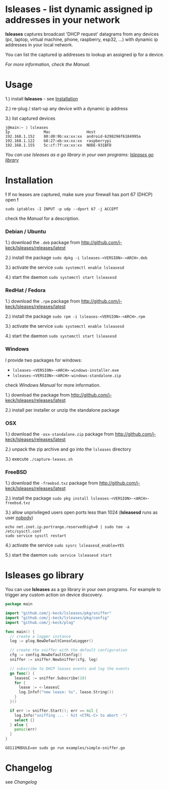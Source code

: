 * lsleases - list dynamic assigned ip addresses in your network

*lsleases* captures broadcast 'DHCP request' datagrams from any
devices (pc, laptop, virtual machine, phone, raspberry, esp32, ...)
with dynamic ip addresses in your local network.

You can list the captured ip addresses to lookup an assigned ip for a device.

/For more information, check the [[docs/manual.org][Manual]]./


* Usage

1.) install *lsleases* - see [[#installation][Installation]]

2.) re-plug / start-up any device with a dynamic ip address

3.) list captured devices

#+BEGIN_EXAMPLE
j@main:~ ⟩ lsleases
Ip               Mac                Host
192.168.1.152    80:d0:9b:xx:xx:xx  android-6298296f6184995a
192.168.1.122    b8:27:eb:xx:xx:xx  raspberrypi
192.168.1.155    5c:cf:7f:xx:xx:xx  NODE-931BFD
#+END_EXAMPLE

/You can use lsleases as a go library in your own programs: [[#lsleases-go-library][lsleases go library]]/


* Installation

*!* If no leases are captured, make sure your firewall has port 67 (DHCP) open *!*

#+BEGIN_SRC shell :eval no
sudo iptables -I INPUT -p udp --dport 67 -j ACCEPT
#+END_SRC

check the [[docs/manual.org][Manual]] for a description.


*** Debian / Ubuntu

 1.) download the ~.deb~ package from [[http://github.com/j-keck/lsleases/releases/latest]]

 2.) install the package ~sudo dpkg -i lsleases-<VERSION>-<ARCH>.deb~

 3.) activate the service ~sudo systemctl enable lsleasesd~

 4.) start the daemon ~sudo systemctl start lsleasesd~


*** RedHat / Fedora

1.) download the ~.rpm~ package from [[http://github.com/j-keck/lsleases/releases/latest]]

2.) install the package ~sudo rpm -i lsleases-<VERSION>-<ARCH>.rpm~

3.) activate the service ~sudo systemctl enable lsleasesd~

4.) start the daemon ~sudo systemctl start lsleasesd~


*** Windows

I provide two packages for windows:

  - ~lsleases-<VERSION>-<ARCH>-windows-installer.exe~
  - ~lsleases-<VERSION>-<ARCH>-windows-standalone.zip~

check [[docs/manual-windows.org][Windows Manual]] for more information.

1.) download the package from [[http://github.com/j-keck/lsleases/releases/latest]]

2.) install per installer or unzip the standalone package


*** OSX

1.) download the ~-osx-standalone.zip~ package from [[http://github.com/j-keck/lsleases/releases/latest]]

2.) unpack the zip archive and go into the ~lsleases~ directory

3.) execute ~./capture-leases.sh~


*** FreeBSD

1.) download the ~-freebsd.txz~ package from [[http://github.com/j-keck/lsleases/releases/latest]]

2.) install the package ~sudo pkg install lsleases-<VERSION>-<ARCH>-freebsd.txz~

3.) allow unprivileged users open ports less than 1024 (*lsleasesd* runs as user _nobody_)
#+BEGIN_SRC shell :eval no
echo net.inet.ip.portrange.reservedhigh=0 | sudo tee -a /etc/sysctl.conf
sudo service sysctl restart
#+END_SRC

4.) activate the service ~sudo sysrc lsleasesd_enable=YES~

5.) start the daemon ~sudo service lsleasesd start~



* lsleases go library

You can use *lsleases* as a go library in your own programs.
For example to trigger any custom action on device discovery.

#+BEGIN_SRC go :tangle examples/simple-sniffer.go :mkdirp yes
package main

import "github.com/j-keck/lsleases/pkg/sniffer"
import "github.com/j-keck/lsleases/pkg/config"
import "github.com/j-keck/plog"

func main() {
  // create a logger instance
  log := plog.NewDefaultConsoleLogger()

  // create the sniffer with the default configuration
  cfg := config.NewDefaultConfig()
  sniffer := sniffer.NewSniffer(cfg, log)

  // subscribe to DHCP leases events and log the events
  go func() {
    leasesC := sniffer.Subscribe(10)
    for {
      lease := <-leasesC
      log.Infof("new lease: %s", lease.String())
    }
  }()

  if err := sniffer.Start(); err == nil {
    log.Info("sniffing ... - hit <CTRL-C> to abort -")
    select {}
  } else {
    panic(err)
  }
}
#+END_SRC

#+RESULTS:

#+BEGIN_SRC shell :eval no
GO111MODULE=on sudo go run examples/simple-sniffer.go
#+END_SRC


* Changelog

see [[docs/changelog.org][Changelog]]
